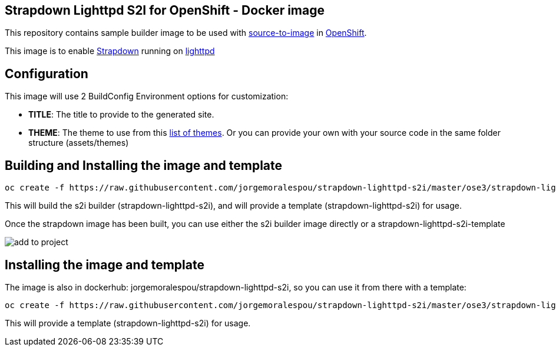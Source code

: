 == Strapdown Lighttpd S2I for OpenShift - Docker image

This repository contains sample builder image to be used with
link:https://github.com/openshift/source-to-image[source-to-image] in
link:https://github.com/openshift/origin/[OpenShift].

This image is to enable link:http://strapdownjs.com/[Strapdown] running on link:https://www.lighttpd.net/[lighttpd]

== Configuration
This image will use 2 BuildConfig Environment options for customization:

- *TITLE*: The title to provide to the generated site.
- *THEME*: The theme to use from this link:assets/themes[list of themes]. Or you can provide your own with your source code in the same folder structure (assets/themes) 

== Building and Installing the image and template

----
oc create -f https://raw.githubusercontent.com/jorgemoralespou/strapdown-lighttpd-s2i/master/ose3/strapdown-lighttpd-s2i.json
----

This will build the s2i builder (strapdown-lighttpd-s2i), and will provide a template (strapdown-lighttpd-s2i) for usage.

Once the strapdown image has been built, you can use either the s2i builder image directly or a strapdown-lighttpd-s2i-template

image:images/add-to-project.png[]

== Installing the image and template
The image is also in dockerhub: jorgemoralespou/strapdown-lighttpd-s2i, so you can use it from there with a template:

----
oc create -f https://raw.githubusercontent.com/jorgemoralespou/strapdown-lighttpd-s2i/master/ose3/strapdown-lighttpd-s2i-template.json
----

This will provide a template (strapdown-lighttpd-s2i) for usage.
